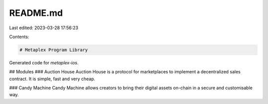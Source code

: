 README.md
=========

Last edited: 2023-03-28 17:56:23

Contents:

.. code-block:: md

    # Metaplex Program Library

Generated code for `metaplex-ios`.

## Modules
### Auction House
Auction House is a protocol for marketplaces to implement a decentralized sales contract. It is simple, fast and very cheap.

### Candy Machine
Candy Machine allows creators to bring their digital assets on-chain in a secure and customisable way.


